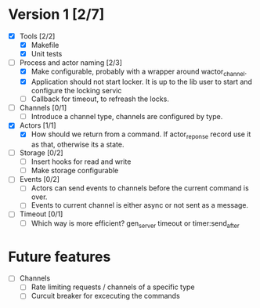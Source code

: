 * Version 1 [2/7]
  - [X] Tools [2/2]
    - [X] Makefile
    - [X] Unit tests
  - [-] Process and actor naming [2/3]
    - [X] Make configurable, probably with a wrapper around wactor_channel.
    - [X] Application should not start locker.
      It is up to the lib user to start and configure the locking servic
    - [ ] Callback for timeout, to refreash the locks.
  - [ ] Channels [0/1]
    - [ ] Introduce a channel type, channels are configured by type.
  - [X] Actors [1/1]
    - [X] How should we return from a command.
      If actor_reponse record use it as that, otherwise its a state.
  - [ ] Storage [0/2]
    - [ ] Insert hooks for read and write
    - [ ] Make storage configurable
  - [ ] Events [0/2]
    - [ ] Actors can send events to channels before the current command is over.
    - [ ] Events to current channel is either async or not sent as a message.
  - [ ] Timeout [0/1]
    - [ ] Which way is more efficient? gen_server timeout or timer:send_after

* Future features
  - [ ] Channels
    - [ ] Rate limiting requests / channels of a specific type
    - [ ] Curcuit breaker for excecuting the commands
